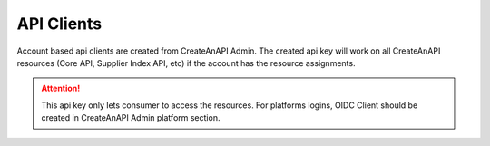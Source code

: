 API Clients
========================

Account based api clients are created from CreateAnAPI Admin. 
The created api key will work on all CreateAnAPI resources (Core API, Supplier Index API, etc) if the account has the resource assignments.

.. Attention:: This api key only lets consumer to access the resources. For platforms logins, OIDC Client should be created in CreateAnAPI Admin platform section.

.. image:: images/api-client-1.png
   :width: 600